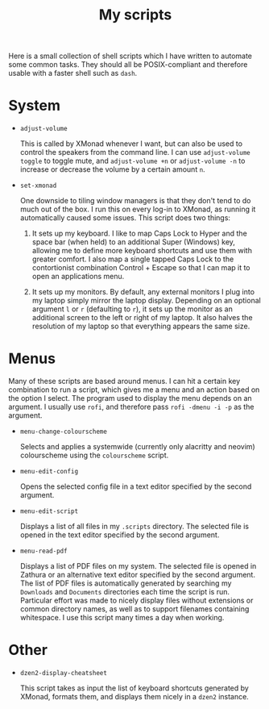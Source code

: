 #+TITLE: My scripts
#+STARTUP: overview

Here is a small collection of shell scripts which I have written to automate some common tasks. They should all be POSIX-compliant and therefore usable with a faster shell such as =dash=.

* System

- =adjust-volume=

  This is called by XMonad whenever I want, but can also be used to control the speakers from the command line.
  I can use =adjust-volume toggle= to toggle mute, and =adjust-volume +n= or =adjust-volume -n= to increase or decrease the volume by a certain amount =n=.

- =set-xmonad=

  One downside to tiling window managers is that they don't tend to do much out of the box. I run this on every log-in to XMonad, as running it automatically caused some issues. This script does two things:

  1. It sets up my keyboard. I like to map Caps Lock to Hyper and the space bar (when held) to an additional Super (Windows) key, allowing me to define more keyboard shortcuts and use them with greater comfort. I also map a single tapped Caps Lock to the contortionist combination Control + Escape so that I can map it to open an applications menu.

  2. It sets up my monitors. By default, any external monitors I plug into my laptop simply mirror the laptop display. Depending on an optional argument =l= or =r= (defaulting to =r=), it sets up the monitor as an additional screen to the left or right of my laptop. It also halves the resolution of my laptop so that everything appears the same size.

* Menus

Many of these scripts are based around menus. I can hit a certain key combination to run a script, which gives me a menu and an action based on the option I select. The program used to display the menu depends on an argument. I usually use =rofi=, and therefore pass =rofi -dmenu -i -p= as the argument.

- =menu-change-colourscheme=

  Selects and applies a systemwide (currently only alacritty and neovim) colourscheme using the =colourscheme= script.

- =menu-edit-config=

  Opens the selected config file in a text editor specified by the second argument.

- =menu-edit-script=

  Displays a list of all files in my =.scripts= directory. The selected file is opened in the text editor specified by the second argument.
  
- =menu-read-pdf=

  Displays a list of PDF files on my system. The selected file is opened in Zathura or an alternative text editor specified by the second argument. The list of PDF files is automatically generated by searching my =Downloads= and =Documents= directories each time the script is run. Particular effort was made to nicely display files without extensions or common directory names, as well as to support filenames containing whitespace. I use this script many times a day when working.

* Other

- =dzen2-display-cheatsheet=

  This script takes as input the list of keyboard shortcuts generated by XMonad, formats them, and displays them nicely in a =dzen2= instance.
